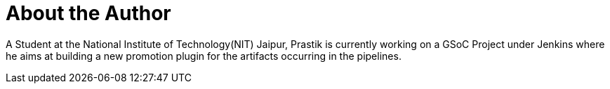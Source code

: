 = About the Author
:page-layout: author
:page-author_name: Prastik Gyawali
:page-github: dernDren161
:page-irc: dernDren161
:page-authoravatar: ../../images/images/avatars/dernDren161.jpg



A Student at the National Institute of Technology(NIT) Jaipur, Prastik is currently working on a GSoC Project under Jenkins where he aims at building a new promotion plugin for the artifacts occurring in the pipelines.